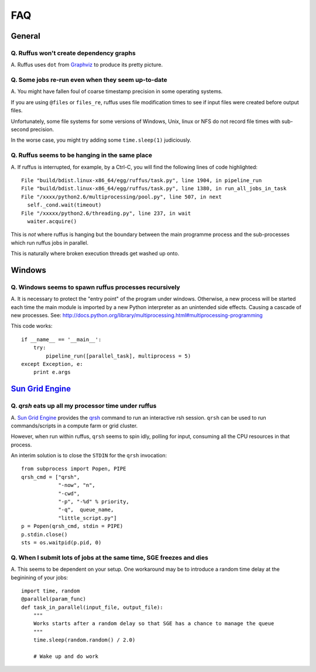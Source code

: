 ******
FAQ
******

^^^^^^^^^^^^^^^^^
General
^^^^^^^^^^^^^^^^^

=========================================================
Q. Ruffus won't create dependency graphs
=========================================================

A. Ruffus uses ``dot`` from `Graphviz <http://www.graphviz.org/>`_ to produce its
pretty picture.

=========================================================
Q. Some jobs re-run even when they seem up-to-date
=========================================================

A. You might have fallen foul of coarse timestamp precision in some
operating systems.

If you are using ``@files`` or ``files_re``, ruffus uses
file modification times to see if input files were created before
output files.

Unfortunately, some file systems for some versions of 
Windows, Unix, linux or NFS do not record file times with
sub-second precision.

In the worse case, you might try adding some ``time.sleep(1)`` judiciously.


=========================================================
Q. Ruffus seems to be hanging in the same place
=========================================================

A. If ruffus is interrupted, for example, by a Ctrl-C,
you will find the following lines of code highlighted::

    File "build/bdist.linux-x86_64/egg/ruffus/task.py", line 1904, in pipeline_run
    File "build/bdist.linux-x86_64/egg/ruffus/task.py", line 1380, in run_all_jobs_in_task
    File "/xxxx/python2.6/multiprocessing/pool.py", line 507, in next
      self._cond.wait(timeout)
    File "/xxxxx/python2.6/threading.py", line 237, in wait
      waiter.acquire() 
      
This is *not* where ruffus is hanging but the boundary between the main programme process
and the sub-processes which run ruffus jobs in parallel.

This is naturally where broken execution threads get washed up onto.


^^^^^^^^^^^^^^^^^
Windows
^^^^^^^^^^^^^^^^^

=========================================================
Q. Windows seems to spawn ruffus processes recursively
=========================================================

A. It is necessary to protect the "entry point" of the program under windows.
Otherwise, a new process will be started each time the main module is imported
by a new Python interpreter as an unintended side effects. Causing a cascade
of new processes.
See: http://docs.python.org/library/multiprocessing.html#multiprocessing-programming

This code works::

    if __name__ == '__main__':
        try:
            pipeline_run([parallel_task], multiprocess = 5)
    except Exception, e:
        print e.args


^^^^^^^^^^^^^^^^^^^^^^^^^^^^^^^^^^^^^^^^^^^^^^^^^^^^^^^^^^^^^^^^^^^^
`Sun Grid Engine <http://gridengine.sunsource.net/>`_ 
^^^^^^^^^^^^^^^^^^^^^^^^^^^^^^^^^^^^^^^^^^^^^^^^^^^^^^^^^^^^^^^^^^^^


=========================================================
Q. *qrsh* eats up all my processor time under ruffus
=========================================================
A. `Sun Grid Engine <http://gridengine.sunsource.net/>`_ provides the 
`qrsh <http://gridengine.sunsource.net/nonav/source/browse/~checkout~/gridengine/doc/htmlman/manuals.html?content-type=text/html>`_
command to run an interactive rsh session. ``qrsh`` can
be used to run commands/scripts in a compute farm or grid cluster. 

However, when run within ruffus, ``qrsh`` seems to spin idly, polling for input, consuming
all the CPU resources in that process.

An interim solution is to close the ``STDIN`` for the ``qrsh`` invocation::

    from subprocess import Popen, PIPE
    qrsh_cmd = ["qrsh", 
                "-now", "n", 
                "-cwd", 
                "-p", "-%d" % priority, 
                "-q",  queue_name, 
                "little_script.py"]
    p = Popen(qrsh_cmd, stdin = PIPE)
    p.stdin.close()
    sts = os.waitpid(p.pid, 0)

=====================================================================
Q. When I submit lots of jobs at the same time, SGE freezes and dies
=====================================================================
A. This seems to be dependent on your setup. One workaround may be to
introduce a random time delay at the beginining of your jobs::

    import time, random
    @parallel(param_func)
    def task_in_parallel(input_file, output_file):
        """
        Works starts after a random delay so that SGE has a chance to manage the queue
        """
        time.sleep(random.random() / 2.0)
    
        # Wake up and do work

